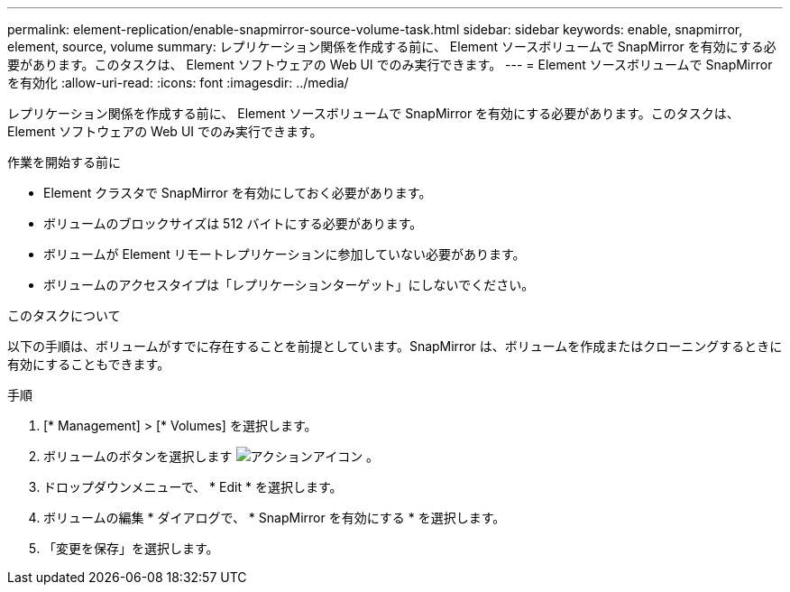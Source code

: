 ---
permalink: element-replication/enable-snapmirror-source-volume-task.html 
sidebar: sidebar 
keywords: enable, snapmirror, element, source, volume 
summary: レプリケーション関係を作成する前に、 Element ソースボリュームで SnapMirror を有効にする必要があります。このタスクは、 Element ソフトウェアの Web UI でのみ実行できます。 
---
= Element ソースボリュームで SnapMirror を有効化
:allow-uri-read: 
:icons: font
:imagesdir: ../media/


[role="lead"]
レプリケーション関係を作成する前に、 Element ソースボリュームで SnapMirror を有効にする必要があります。このタスクは、 Element ソフトウェアの Web UI でのみ実行できます。

.作業を開始する前に
* Element クラスタで SnapMirror を有効にしておく必要があります。
* ボリュームのブロックサイズは 512 バイトにする必要があります。
* ボリュームが Element リモートレプリケーションに参加していない必要があります。
* ボリュームのアクセスタイプは「レプリケーションターゲット」にしないでください。


.このタスクについて
以下の手順は、ボリュームがすでに存在することを前提としています。SnapMirror は、ボリュームを作成またはクローニングするときに有効にすることもできます。

.手順
. [* Management] > [* Volumes] を選択します。
. ボリュームのボタンを選択します image:../media/action-icon.gif["アクションアイコン"] 。
. ドロップダウンメニューで、 * Edit * を選択します。
. ボリュームの編集 * ダイアログで、 * SnapMirror を有効にする * を選択します。
. 「変更を保存」を選択します。

